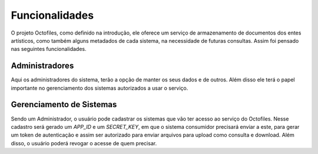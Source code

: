 Funcionalidades
===============

O projeto Octofiles, como definido na introdução, ele oferece um serviço de armazenamento de documentos dos entes artísticos, como também alguns metadados de cada sistema, na necessidade de futuras consultas. Assim foi pensado nas seguintes funcionalidades.


Administradores
---------------

Aqui os administradores do sistema, terão a opção de manter os seus dados e de outros. Além disso ele terá o papel importante no gerenciamento dos sistemas autorizados a usar o serviço.

Gerenciamento de Sistemas
-------------------------

Sendo um Administrador, o usuário pode cadastrar os sistemas que vão ter acesso ao serviço do Octofiles. Nesse cadastro será gerado um `APP_ID` e um `SECRET_KEY`, em que o sistema consumidor precisará enviar a este, para gerar um token de autenticação e assim ser autorizado para enviar arquivos para upload como consulta e download. Além disso, o usuário poderá revogar o acesse de quem precisar.
